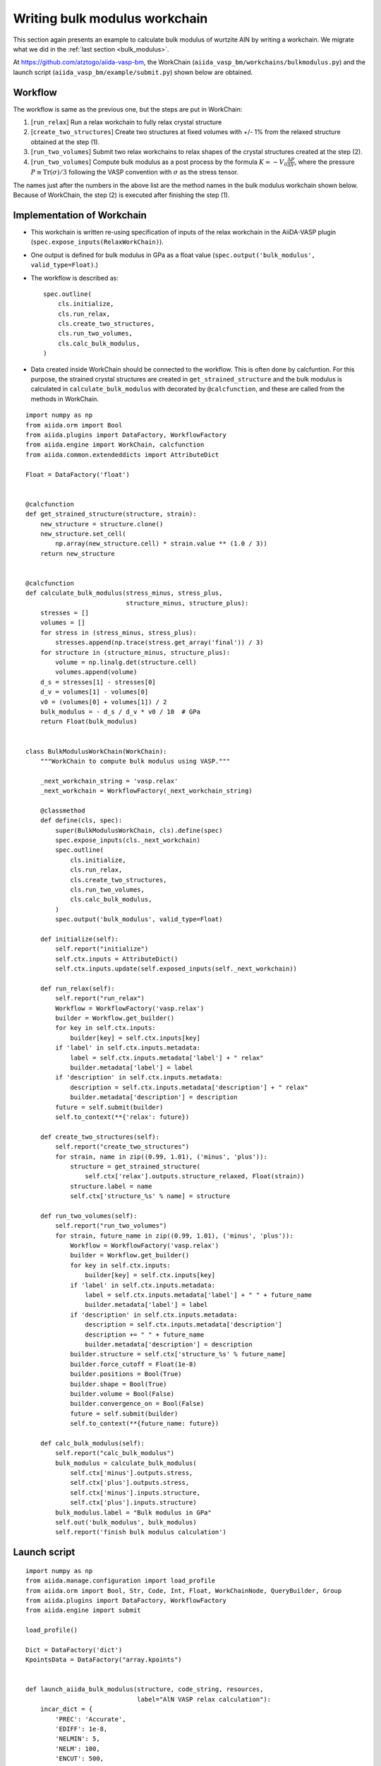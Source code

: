 .. _bulk_modulus_workchain

==============================
Writing bulk modulus workchain
==============================

This section again presents an example to calculate bulk modulus of wurtzite
AlN by writing a workchain. We migrate what we did in the :ref:`last
section <bulk_modulus>`.

At https://github.com/atztogo/aiida-vasp-bm, the WorkChain
(``aiida_vasp_bm/workchains/bulkmodulus.py``) and the launch script
(``aiida_vasp_bm/example/submit.py``) shown below are obtained.


Workflow
--------

The workflow is same as the previous one, but the steps are put in
WorkChain:

1. [``run_relax``] Run a relax workchain to fully relax crystal structure
2. [``create_two_structures``] Create two structures at fixed volumes
   with +/- 1% from the relaxed structure obtained at the step (1).
3. [``run_two_volumes``] Submit two relax workchains to relax shapes of the crystal
   structures created at the step (2).
4. [``run_two_volumes``] Compute bulk modulus as a post process by the
   formula :math:`K \simeq -V_0 \frac{\Delta P}{\Delta V}`, where the
   pressure :math:`P \equiv \mathrm{Tr}(\sigma)/3` following the VASP
   convention with :math:`\sigma` as the stress tensor.

The names just after the numbers in the above list are the method
names in the bulk modulus workchain shown below. Because of WorkChain,
the step (2) is executed after finishing the step (1).

Implementation of Workchain
---------------------------

- This workchain is written re-using specification of inputs of the
  relax workchain in the AiiDA-VASP plugin
  (``spec.expose_inputs(RelaxWorkChain)``).
- One output is defined for bulk modulus in GPa as a float value
  (``spec.output('bulk_modulus', valid_type=Float)``.)
- The workflow is described as::

    spec.outline(
        cls.initialize,
        cls.run_relax,
        cls.create_two_structures,
        cls.run_two_volumes,
        cls.calc_bulk_modulus,
    )

- Data created inside WorkChain should be connected to the
  workflow. This is often done by calcfuntion. For this purpose, the strained crystal
  structures are created in ``get_strained_structure`` and the bulk
  modulus is calculated in ``calculate_bulk_modulus`` with decorated
  by ``@calcfunction``, and these are called from the methods in WorkChain.

::

   import numpy as np
   from aiida.orm import Bool
   from aiida.plugins import DataFactory, WorkflowFactory
   from aiida.engine import WorkChain, calcfunction
   from aiida.common.extendeddicts import AttributeDict
   
   Float = DataFactory('float')
   
   
   @calcfunction
   def get_strained_structure(structure, strain):
       new_structure = structure.clone()
       new_structure.set_cell(
           np.array(new_structure.cell) * strain.value ** (1.0 / 3))
       return new_structure
   
   
   @calcfunction
   def calculate_bulk_modulus(stress_minus, stress_plus,
                              structure_minus, structure_plus):
       stresses = []
       volumes = []
       for stress in (stress_minus, stress_plus):
           stresses.append(np.trace(stress.get_array('final')) / 3)
       for structure in (structure_minus, structure_plus):
           volume = np.linalg.det(structure.cell)
           volumes.append(volume)
       d_s = stresses[1] - stresses[0]
       d_v = volumes[1] - volumes[0]
       v0 = (volumes[0] + volumes[1]) / 2
       bulk_modulus = - d_s / d_v * v0 / 10  # GPa
       return Float(bulk_modulus)
   
   
   class BulkModulusWorkChain(WorkChain):
       """WorkChain to compute bulk modulus using VASP."""
   
       _next_workchain_string = 'vasp.relax'
       _next_workchain = WorkflowFactory(_next_workchain_string)
   
       @classmethod
       def define(cls, spec):
           super(BulkModulusWorkChain, cls).define(spec)
           spec.expose_inputs(cls._next_workchain)
           spec.outline(
               cls.initialize,
               cls.run_relax,
               cls.create_two_structures,
               cls.run_two_volumes,
               cls.calc_bulk_modulus,
           )
           spec.output('bulk_modulus', valid_type=Float)
   
       def initialize(self):
           self.report("initialize")
           self.ctx.inputs = AttributeDict()
           self.ctx.inputs.update(self.exposed_inputs(self._next_workchain))
   
       def run_relax(self):
           self.report("run_relax")
           Workflow = WorkflowFactory('vasp.relax')
           builder = Workflow.get_builder()
           for key in self.ctx.inputs:
               builder[key] = self.ctx.inputs[key]
           if 'label' in self.ctx.inputs.metadata:
               label = self.ctx.inputs.metadata['label'] + " relax"
               builder.metadata['label'] = label
           if 'description' in self.ctx.inputs.metadata:
               description = self.ctx.inputs.metadata['description'] + " relax"
               builder.metadata['description'] = description
           future = self.submit(builder)
           self.to_context(**{'relax': future})
   
       def create_two_structures(self):
           self.report("create_two_structures")
           for strain, name in zip((0.99, 1.01), ('minus', 'plus')):
               structure = get_strained_structure(
                   self.ctx['relax'].outputs.structure_relaxed, Float(strain))
               structure.label = name
               self.ctx['structure_%s' % name] = structure
   
       def run_two_volumes(self):
           self.report("run_two_volumes")
           for strain, future_name in zip((0.99, 1.01), ('minus', 'plus')):
               Workflow = WorkflowFactory('vasp.relax')
               builder = Workflow.get_builder()
               for key in self.ctx.inputs:
                   builder[key] = self.ctx.inputs[key]
               if 'label' in self.ctx.inputs.metadata:
                   label = self.ctx.inputs.metadata['label'] + " " + future_name
                   builder.metadata['label'] = label
               if 'description' in self.ctx.inputs.metadata:
                   description = self.ctx.inputs.metadata['description']
                   description += " " + future_name
                   builder.metadata['description'] = description
               builder.structure = self.ctx['structure_%s' % future_name]
               builder.force_cutoff = Float(1e-8)
               builder.positions = Bool(True)
               builder.shape = Bool(True)
               builder.volume = Bool(False)
               builder.convergence_on = Bool(False)
               future = self.submit(builder)
               self.to_context(**{future_name: future})
   
       def calc_bulk_modulus(self):
           self.report("calc_bulk_modulus")
           bulk_modulus = calculate_bulk_modulus(
               self.ctx['minus'].outputs.stress,
               self.ctx['plus'].outputs.stress,
               self.ctx['minus'].inputs.structure,
               self.ctx['plus'].inputs.structure)
           bulk_modulus.label = "Bulk modulus in GPa"
           self.out('bulk_modulus', bulk_modulus)
           self.report('finish bulk modulus calculation')


Launch script
-------------

::

   import numpy as np
   from aiida.manage.configuration import load_profile
   from aiida.orm import Bool, Str, Code, Int, Float, WorkChainNode, QueryBuilder, Group
   from aiida.plugins import DataFactory, WorkflowFactory
   from aiida.engine import submit
   
   load_profile()
   
   Dict = DataFactory('dict')
   KpointsData = DataFactory("array.kpoints")
   
   
   def launch_aiida_bulk_modulus(structure, code_string, resources,
                                 label="AlN VASP relax calculation"):
       incar_dict = {
           'PREC': 'Accurate',
           'EDIFF': 1e-8,
           'NELMIN': 5,
           'NELM': 100,
           'ENCUT': 500,
           'IALGO': 38,
           'ISMEAR': 0,
           'SIGMA': 0.01,
           'GGA': 'PS',
           'LREAL': False,
           'LCHARG': False,
           'LWAVE': False,
       }
   
       kpoints = KpointsData()
       kpoints.set_kpoints_mesh([6, 6, 4], offset=[0, 0, 0.5])
   
       options = {'resources': resources,
                  'max_wallclock_seconds': 3600 * 10}
   
       potential_family = 'PBE.54'
       potential_mapping = {'Al': 'Al', 'N': 'N'}
   
       parser_settings = {'add_energies': True,
                          'add_forces': True,
                          'add_stress': True}
   
       code = Code.get_from_string(code_string)
       Workflow = WorkflowFactory('vasp_bm.bulkmodulus')
       builder = Workflow.get_builder()
       builder.code = code
       builder.parameters = Dict(dict=incar_dict)
       builder.structure = structure
       builder.settings = Dict(dict={'parser_settings': parser_settings})
       builder.potential_family = Str(potential_family)
       builder.potential_mapping = Dict(dict=potential_mapping)
       builder.kpoints = kpoints
       builder.options = Dict(dict=options)
       builder.metadata.label = label
       builder.metadata.description = label
       builder.clean_workdir = Bool(False)
       builder.relax = Bool(True)
       builder.force_cutoff = Float(1e-8)
       builder.steps = Int(10)
       builder.positions = Bool(True)
       builder.shape = Bool(True)
       builder.volume = Bool(True)
       builder.convergence_on = Bool(True)
       builder.convergence_volume = Float(1e-8)
       builder.convergence_max_iterations = Int(2)
       builder.verbose = Bool(True)
   
       node = submit(builder)
       return node
   
   
   def get_structure_AlN():
       """Set up AlN primitive cell
   
        Al N
          1.0
            3.1100000000000000    0.0000000000000000    0.0000000000000000
           -1.5550000000000000    2.6933390057696038    0.0000000000000000
            0.0000000000000000    0.0000000000000000    4.9800000000000000
        Al N
          2   2
       Direct
          0.3333333333333333  0.6666666666666665  0.0000000000000000
          0.6666666666666667  0.3333333333333333  0.5000000000000000
          0.3333333333333333  0.6666666666666665  0.6190000000000000
          0.6666666666666667  0.3333333333333333  0.1190000000000000
   
       """
   
       StructureData = DataFactory('structure')
       a = 3.11
       c = 4.98
       lattice = [[a, 0, 0],
                  [-a / 2, a / 2 * np.sqrt(3), 0],
                  [0, 0, c]]
       structure = StructureData(cell=lattice)
       for pos_direct, symbol in zip(
               ([1. / 3, 2. / 3, 0],
                [2. / 3, 1. / 3, 0.5],
                [1. / 3, 2. / 3, 0.619],
                [2. / 3, 1. / 3, 0.119]), ('Al', 'Al', 'N', 'N')):
           pos_cartesian = np.dot(pos_direct, lattice)
           structure.append_atom(position=pos_cartesian, symbols=symbol)
       return structure
   
   
   def main(code_string, resources):
       structure = get_structure_AlN()
       node = launch_aiida_bulk_modulus(structure, code_string, resources,
                                        label="AlN VASP calc")
       print(node)
   
   
   if __name__ == '__main__':
       code_string = 'vasp544mpi@gpu'
       resources = {'parallel_env': 'mpi*', 'tot_num_mpiprocs': 12}
       main(code_string, resources)
